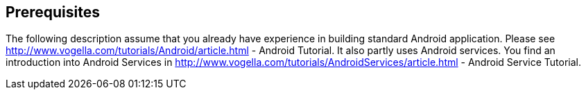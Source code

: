 == Prerequisites
	
The following description assume that you already have
experience in
building standard Android application. Please see
http://www.vogella.com/tutorials/Android/article.html - Android Tutorial.
It also partly uses Android services. You find an introduction into
Android Services in
http://www.vogella.com/tutorials/AndroidServices/article.html - Android Service Tutorial.

